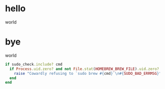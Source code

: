 * hello
world
* bye
world
#+BEGIN_SRC ruby
if sudo_check.include? cmd
  if Process.uid.zero? and not File.stat(HOMEBREW_BREW_FILE).uid.zero?
    raise "Cowardly refusing to `sudo brew #{cmd}`\n#{SUDO_BAD_ERRMSG}"
  end
end
#+END_SRC
